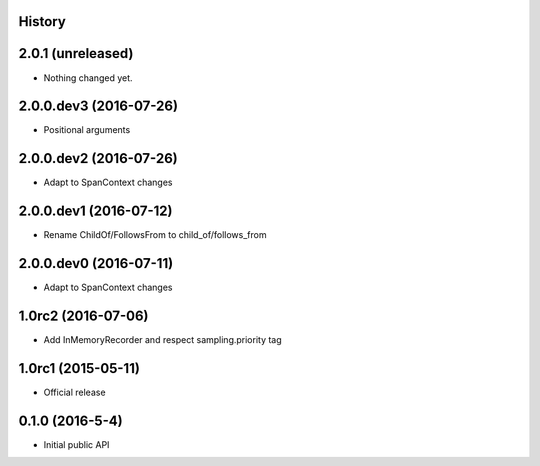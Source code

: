 .. :changelog:

History
-------

2.0.1 (unreleased)
------------------

- Nothing changed yet.


2.0.0.dev3 (2016-07-26)
-----------------------

- Positional arguments


2.0.0.dev2 (2016-07-26)
-----------------------

- Adapt to SpanContext changes


2.0.0.dev1 (2016-07-12)
-----------------------

- Rename ChildOf/FollowsFrom to child_of/follows_from


2.0.0.dev0 (2016-07-11)
-----------------------

- Adapt to SpanContext changes


1.0rc2 (2016-07-06)
-------------------

- Add InMemoryRecorder and respect sampling.priority tag


1.0rc1 (2015-05-11)
-------------------

- Official release


0.1.0 (2016-5-4)
----------------

- Initial public API

